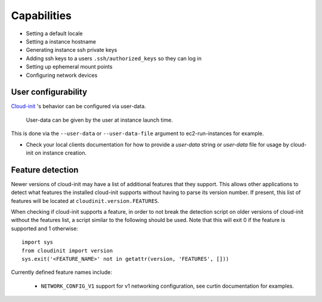 ************
Capabilities
************

- Setting a default locale
- Setting a instance hostname
- Generating instance ssh private keys
- Adding ssh keys to a users ``.ssh/authorized_keys`` so they can log in
- Setting up ephemeral mount points
- Configuring network devices

User configurability
====================

`Cloud-init`_ 's behavior can be configured via user-data.

    User-data can be given by the user at instance launch time.

This is done via the ``--user-data`` or ``--user-data-file`` argument to
ec2-run-instances for example.

* Check your local clients documentation for how to provide a `user-data`
  string or `user-data` file for usage by cloud-init on instance creation.


Feature detection
=================

Newer versions of cloud-init may have a list of additional features that they
support. This allows other applications to detect what features the installed
cloud-init supports without having to parse its version number. If present,
this list of features will be located at ``cloudinit.version.FEATURES``.

When checking if cloud-init supports a feature, in order to not break the
detection script on older versions of cloud-init without the features list, a
script similar to the following should be used. Note that this will exit 0 if
the feature is supported and 1 otherwise::

    import sys
    from cloudinit import version
    sys.exit('<FEATURE_NAME>' not in getattr(version, 'FEATURES', []))

Currently defined feature names include:

 - ``NETWORK_CONFIG_V1`` support for v1 networking configuration, see curtin
   documentation for examples.

.. _Cloud-init: https://launchpad.net/cloud-init
.. vi: textwidth=78
